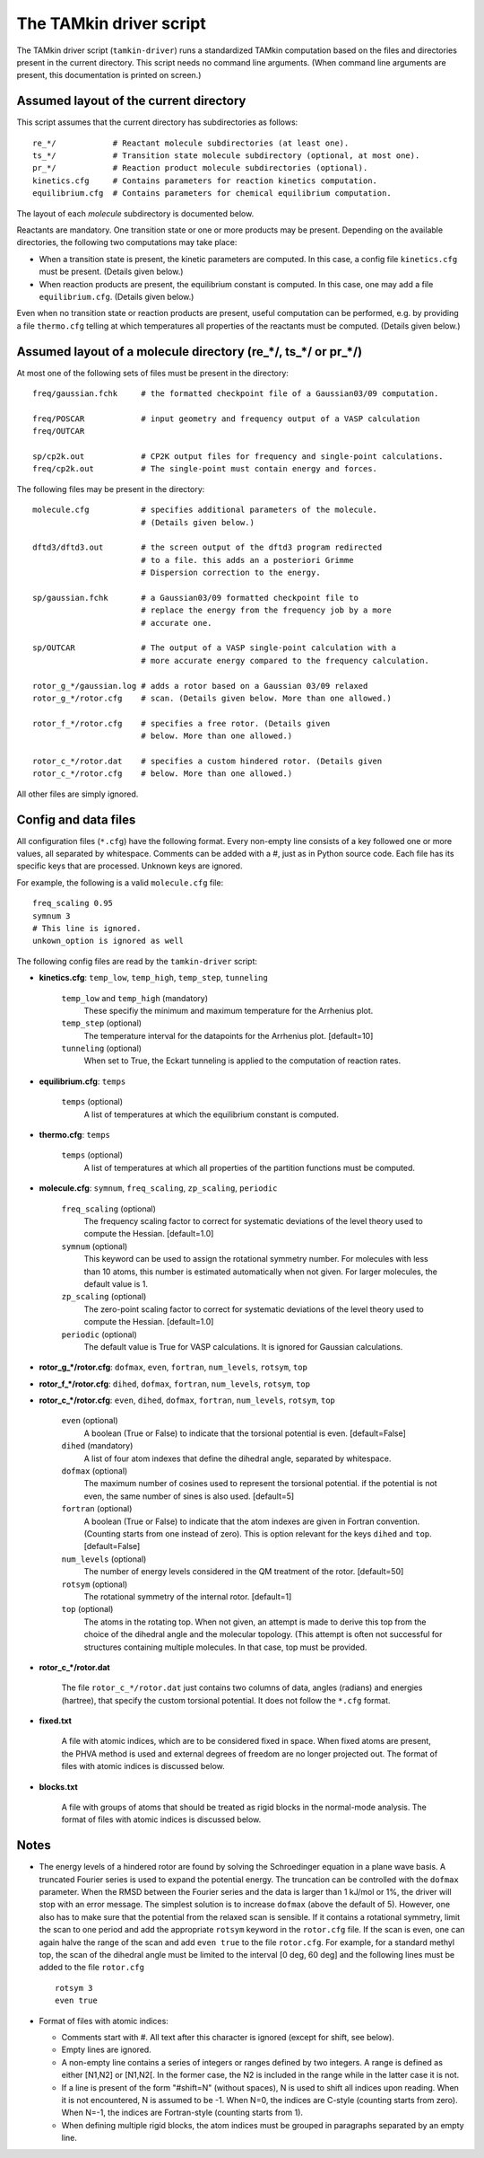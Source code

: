 
The TAMkin driver script
########################

The TAMkin driver script (``tamkin-driver``) runs a standardized TAMkin
computation based on the files and directories present in the current directory.
This script needs no command line arguments. (When command line arguments are
present, this documentation is printed on screen.)


Assumed layout of the current directory
=======================================

This script assumes that the current directory has subdirectories as follows::

    re_*/            # Reactant molecule subdirectories (at least one).
    ts_*/            # Transition state molecule subdirectory (optional, at most one).
    pr_*/            # Reaction product molecule subdirectories (optional).
    kinetics.cfg     # Contains parameters for reaction kinetics computation.
    equilibrium.cfg  # Contains parameters for chemical equilibrium computation.

The layout of each `molecule` subdirectory is documented below.

Reactants are mandatory. One transition state or one or more products may
be present. Depending on the available directories, the following two
computations may take place:

* When a transition state is present, the kinetic parameters are computed. In
  this case, a config file ``kinetics.cfg`` must be present. (Details given below.)

* When reaction products are present, the equilibrium constant is computed. In
  this case, one may add a file ``equilibrium.cfg``. (Details given below.)

Even when no transition state or reaction products are present, useful computation can be
performed, e.g. by providing a file ``thermo.cfg`` telling at which temperatures all
properties of the reactants must be computed. (Details given below.)


Assumed layout of a molecule directory (re_*/, ts_*/ or pr_*/)
==============================================================

At most one of the following sets of files must be present in the directory::

    freq/gaussian.fchk     # the formatted checkpoint file of a Gaussian03/09 computation.

    freq/POSCAR            # input geometry and frequency output of a VASP calculation
    freq/OUTCAR

    sp/cp2k.out            # CP2K output files for frequency and single-point calculations.
    freq/cp2k.out          # The single-point must contain energy and forces.

The following files may be present in the directory::

    molecule.cfg           # specifies additional parameters of the molecule.
                           # (Details given below.)

    dftd3/dftd3.out        # the screen output of the dftd3 program redirected
                           # to a file. this adds an a posteriori Grimme
                           # Dispersion correction to the energy.

    sp/gaussian.fchk       # a Gaussian03/09 formatted checkpoint file to
                           # replace the energy from the frequency job by a more
                           # accurate one.

    sp/OUTCAR              # The output of a VASP single-point calculation with a
                           # more accurate energy compared to the frequency calculation.

    rotor_g_*/gaussian.log # adds a rotor based on a Gaussian 03/09 relaxed
    rotor_g_*/rotor.cfg    # scan. (Details given below. More than one allowed.)

    rotor_f_*/rotor.cfg    # specifies a free rotor. (Details given
                           # below. More than one allowed.)

    rotor_c_*/rotor.dat    # specifies a custom hindered rotor. (Details given
    rotor_c_*/rotor.cfg    # below. More than one allowed.)

All other files are simply ignored.


Config and data files
=====================

All configuration files (``*.cfg``) have the following format. Every non-empty
line consists of a key followed one or more values, all separated by whitespace.
Comments can be added with a #, just as in Python source code. Each file has its
specific keys that are processed. Unknown keys are ignored.

For example, the following is a valid ``molecule.cfg`` file::

    freq_scaling 0.95
    symnum 3
    # This line is ignored.
    unkown_option is ignored as well

The following config files are read by the ``tamkin-driver`` script:

* **kinetics.cfg**: ``temp_low``, ``temp_high``, ``temp_step``, ``tunneling``

    ``temp_low`` and ``temp_high`` (mandatory)
        These specifiy the minimum and maximum temperature for the Arrhenius
        plot.

    ``temp_step`` (optional)
        The temperature interval for the datapoints for the Arrhenius plot.
        [default=10]

    ``tunneling`` (optional)
        When set to True, the Eckart tunneling is applied to the computation
        of reaction rates.

* **equilibrium.cfg**: ``temps``

    ``temps`` (optional)
        A list of temperatures at which the equilibrium constant is computed.

* **thermo.cfg**: ``temps``

    ``temps`` (optional)
        A list of temperatures at which all properties of the partition functions must be
        computed.

* **molecule.cfg**: ``symnum``, ``freq_scaling``, ``zp_scaling``, ``periodic``

    ``freq_scaling`` (optional)
        The frequency scaling factor to correct for systematic deviations of the
        level theory used to compute the Hessian. [default=1.0]

    ``symnum`` (optional)
        This keyword can be used to assign the rotational symmetry number. For
        molecules with less than 10 atoms, this number is estimated
        automatically when not given. For larger molecules, the default value is
        1.

    ``zp_scaling`` (optional)
        The zero-point scaling factor to correct for systematic deviations of the
        level theory used to compute the Hessian. [default=1.0]

    ``periodic`` (optional)
        The default value is True for VASP calculations. It is ignored for Gaussian
        calculations.

* **rotor_g_*/rotor.cfg**: ``dofmax``, ``even``, ``fortran``, ``num_levels``,
  ``rotsym``, ``top``
* **rotor_f_*/rotor.cfg**: ``dihed``, ``dofmax``, ``fortran``, ``num_levels``,
  ``rotsym``, ``top``
* **rotor_c_*/rotor.cfg**: ``even``, ``dihed``, ``dofmax``, ``fortran``,
  ``num_levels``, ``rotsym``, ``top``

    ``even`` (optional)
        A boolean (True or False) to indicate that the torsional potential is
        even. [default=False]

    ``dihed`` (mandatory)
        A list of four atom indexes that define the dihedral angle, separated by
        whitespace.

    ``dofmax`` (optional)
        The maximum number of cosines used to represent the torsional potential.
        if the potential is not even, the same number of sines is also used.
        [default=5]

    ``fortran`` (optional)
        A boolean (True or False) to indicate that the atom indexes are given in
        Fortran convention. (Counting starts from one instead of zero). This is
        option relevant for the keys ``dihed`` and ``top``. [default=False]

    ``num_levels`` (optional)
        The number of energy levels considered in the QM treatment of the rotor.
        [default=50]

    ``rotsym`` (optional)
        The rotational symmetry of the internal rotor. [default=1]

    ``top`` (optional)
        The atoms in the rotating top. When not given, an attempt is made to
        derive this top from the choice of the dihedral angle and the molecular
        topology. (This attempt is often not successful for structures
        containing multiple molecules. In that case, top must be
        provided.

* **rotor_c_*/rotor.dat**

    The file ``rotor_c_*/rotor.dat`` just contains two columns of data, angles
    (radians) and energies (hartree), that specify the custom torsional potential.
    It does not follow the ``*.cfg`` format.

* **fixed.txt**

    A file with atomic indices, which are to be considered fixed in space. When fixed
    atoms are present, the PHVA method is used and external degrees of freedom are no
    longer projected out. The format of files with atomic indices is discussed below.

* **blocks.txt**

    A file with groups of atoms that should be treated as rigid blocks in the normal-mode
    analysis. The format of files with atomic indices is discussed below.


Notes
=====

* The energy levels of a hindered rotor are found by solving the Schroedinger
  equation in a plane wave basis. A truncated Fourier series is used to expand
  the potential energy. The truncation can be controlled with the ``dofmax``
  parameter. When the RMSD between the Fourier series and the data is larger
  than 1 kJ/mol or 1%, the driver will stop with an error message. The simplest
  solution is to increase ``dofmax`` (above the default of 5). However, one also
  has to make sure that the potential from the relaxed scan is sensible. If it
  contains a rotational symmetry, limit the scan to one period and add the
  appropriate ``rotsym`` keyword in the ``rotor.cfg`` file. If the scan is even,
  one can again halve the range of the scan and add ``even true`` to the file
  ``rotor.cfg``. For example, for a standard methyl top, the scan of the
  dihedral angle must be limited to the interval [0 deg, 60 deg] and the following
  lines must be added to the file ``rotor.cfg`` ::

    rotsym 3
    even true

* Format of files with atomic indices:

  - Comments start with #. All text after this character is ignored (except for shift, see
    below).
  - Empty lines are ignored.
  - A non-empty line contains a series of integers or ranges defined by two integers. A
    range is defined as either [N1,N2] or [N1,N2[. In the former case, the N2 is included
    in the range while in the latter case it is not.
  - If a line is present of the form "#shift=N" (without spaces), N is used to shift all
    indices upon reading. When it is not encountered, N is assumed to be -1. When N=0,
    the indices are C-style (counting starts from zero). When N=-1, the indices are
    Fortran-style (counting starts from 1).
  - When defining multiple rigid blocks, the atom indices must be grouped in paragraphs
    separated by an empty line.
